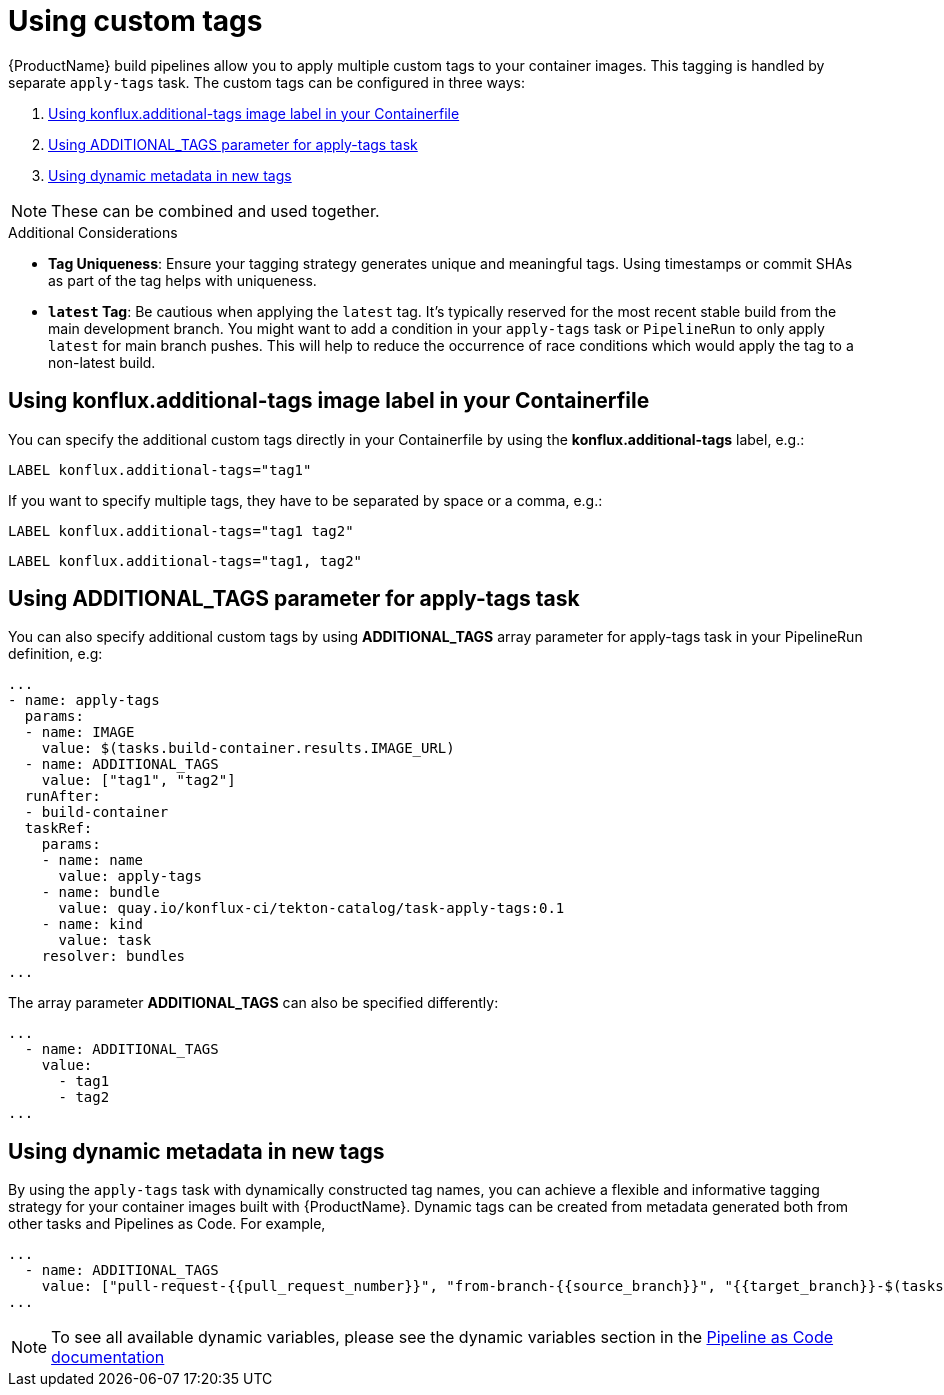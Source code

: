 [[custom-tags]]
= Using custom tags

{ProductName} build pipelines allow you to apply multiple custom tags to your container images. This tagging is handled by separate `apply-tags` task. The custom tags can be configured in three ways:

. <<using-konflux-label>>
. <<using-additional-tags-parameter>>
. <<using-dynamic-metadata-in-tags>>

[NOTE]
====
These can be combined and used together.
====

.Additional Considerations
* **Tag Uniqueness**: Ensure your tagging strategy generates unique and meaningful tags. Using timestamps or commit SHAs as part of the tag helps with uniqueness.
* **`latest` Tag**: Be cautious when applying the `latest` tag. It's typically reserved for the most recent stable build from the main development branch. You might want to add a condition in your `apply-tags` task or `PipelineRun` to only apply `latest` for main branch pushes. This will help to reduce the occurrence of race conditions which would apply the tag to a non-latest build.

[[using-konflux-label]]
== Using konflux.additional-tags image label in your Containerfile

You can specify the additional custom tags directly in your Containerfile by using the *konflux.additional-tags* label, e.g.:

[source,dockerfile]
----
LABEL konflux.additional-tags="tag1"
----

If you want to specify multiple tags, they have to be separated by space or a comma, e.g.:

[source,dockerfile]
----
LABEL konflux.additional-tags="tag1 tag2"
----

[source,dockerfile]
----
LABEL konflux.additional-tags="tag1, tag2"
----

[[using-additional-tags-parameter]]
== Using ADDITIONAL_TAGS parameter for apply-tags task
You can also specify additional custom tags by using *ADDITIONAL_TAGS* array parameter for apply-tags task in your PipelineRun definition, e.g:

[source,yaml]
----
...
- name: apply-tags
  params:
  - name: IMAGE
    value: $(tasks.build-container.results.IMAGE_URL)
  - name: ADDITIONAL_TAGS
    value: ["tag1", "tag2"]
  runAfter:
  - build-container
  taskRef:
    params:
    - name: name
      value: apply-tags
    - name: bundle
      value: quay.io/konflux-ci/tekton-catalog/task-apply-tags:0.1
    - name: kind
      value: task
    resolver: bundles
...
----

The array parameter *ADDITIONAL_TAGS* can also be specified differently:

[source,yaml]
----
...
  - name: ADDITIONAL_TAGS
    value:
      - tag1
      - tag2
...
----

[[using-dynamic-metadata-in-tags]]
== Using dynamic metadata in new tags

By using the `apply-tags` task with dynamically constructed tag names, you can achieve a flexible and informative tagging strategy for your container images built with {ProductName}. Dynamic tags can be created from metadata generated both from other tasks and Pipelines as Code. For example,

[source,yaml]
----
...
  - name: ADDITIONAL_TAGS
    value: ["pull-request-{{pull_request_number}}", "from-branch-{{source_branch}}", "{{target_branch}}-$(tasks.clone-repository.results.commit-timestamp)"]
...
----

[NOTE]
====
To see all available dynamic variables, please see the dynamic variables section in the https://pipelinesascode.com/docs/guide/authoringprs/#dynamic-variables[Pipeline as Code documentation]
====
